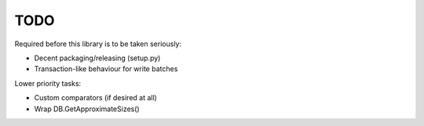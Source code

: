 
TODO
====

Required before this library is to be taken seriously:

* Decent packaging/releasing (setup.py)
* Transaction-like behaviour for write batches

Lower priority tasks:

* Custom comparators (if desired at all)
* Wrap DB.GetApproximateSizes()
